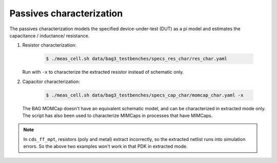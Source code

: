 Passives characterization
=========================

The passives characterization models the specified device-under-test (DUT) as a pi model and
estimates the capacitance / inductance/ resistance.

#. Resistor characterization:

    .. code-block:: bash

        $ ./meas_cell.sh data/bag3_testbenches/specs_res_char/res_char.yaml

   Run with ``-x`` to characterize the extracted resistor instead of schematic only.

#. Capacitor characterization:

    .. code-block:: bash

        $ ./meas_cell.sh data/bag3_testbenches/specs_cap_char/momcap_char.yaml -x

   The BAG MOMCap doesn't have an equivalent schematic model, and can be characterized in
   extracted mode only.
   The script has also been used to characterize MIMCaps in processes that have MIMCaps.


.. note::

   In ``cds_ff_mpt``, resistors (poly and metal) extract incorrectly, so the extracted netlist
   runs into simulation errors. So the above two examples won't work in that PDK in extracted mode.
